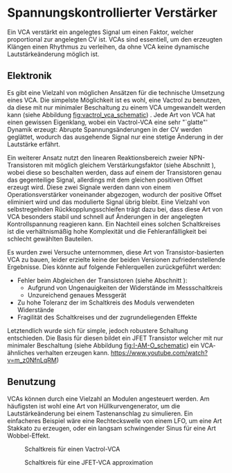 #+bibliography: ../../references.bib
* Spannungskontrollierter Verstärker \label{VCA}
Ein \acf{VCA} verstärkt ein angelegtes Signal um einen Faktor, welcher proportional zur angelegten \acl{CV} ist. \acp{VCA} sind essentiell, um den erzeugten Klängen einen Rhythmus zu verleihen, da ohne \ac{VCA} keine dynamische Lautstärkeänderung möglich ist.

** Elektronik
Es gibt eine Vielzahl von möglichen Ansätzen für die technische Umsetzung eines \ac{VCA}. Die simpelste Möglichkeit ist es wohl, eine Vactrol zu benutzen, da diese mit nur minimaler Beschaltung zu einem \ac{VCA} umgewandelt werden kann (siehe Abbildung [[fig:vactrol_vca_schematic]]) \cite{miaw:vca}. Jede Art von \ac{VCA} hat einen gewissen Eigenklang, wobei ein Vactrol-VCA eine sehr "`glatte"' Dynamik erzeugt: Abrupte Spannungsänderungen in der \acl{CV} werden geglättet, wodurch das ausgehende Signal nur eine stetige Änderung in der Lautstärke erfährt.

Ein weiterer Ansatz nutzt den linearen Reaktionsbereich zweier NPN-Transistoren mit möglich gleichem Verstärkungsfaktor (siehe Abschnitt \ref{Match_Transistors}), wobei diese so beschalten werden, dass auf einem der Transistoren genau das gegenteilige Signal, allerdings mit dem gleichen positiven Offset erzeugt wird. Diese zwei Signale werden dann von einem Operationsverstärker voneinander abgezogen, wodurch der positive Offset eliminiert wird und das modulierte Signal übrig bleibt. Eine Vielzahl von selbstregelnden Rückkopplungsschleifen trägt dazu bei, dass diese Art von \ac{VCA} besonders stabil und schnell auf Änderungen in der angelegten Kontrollspannung reagieren kann. Ein Nachteil eines solchen Schaltkreises ist die verhältnismäßig hohe Komplexität und die Fehleranfälligkeit bei schlecht gewählten Bauteilen.

Es wurden zwei Versuche unternommen, diese Art von Transistor-basierten VCA \cite{klein:vca} zu bauen, leider erzielte keine der beiden Versionen zufriedenstellende Ergebnisse. Dies könnte auf folgende Fehlerquellen zurückgeführt werden:
+ Fehler beim Abgleichen der Transistoren (siehe Abschnitt \ref{Match_Transistors}):
  + Aufgrund von Ungenauigkeiten der Widerstände im Messschaltkreis
  + Unzureichend genaues Messgerät
+ Zu hohe Toleranz der im Schaltkreis des Moduls verwendeten Widerstände
+ Fragilität des Schaltkreises und der zugrundeliegenden Effekte

Letztendlich wurde sich für simple, jedoch robustere Schaltung entschieden. Die Basis für diesen bildet ein JFET Transistor welcher mit nur minimaler Beschaltung (siehe Abbildung [[fig:I-AM-O_schematic]]) ein \ac{VCA}-ähnliches verhalten erzeugen kann. https://www.youtube.com/watch?v=m_z0NfnLqRM)

** Benutzung
\acp{VCA} können durch eine Vielzahl an Modulen angesteuert werden. Am häufigsten ist wohl eine Art von Hüllkurvengenerator, um die Lautstärkeänderung bei einem Tastenanschlag zu simulieren. Ein einfacheres Beispiel wäre eine Rechteckswelle von einem LFO, um eine Art Stakkato zu erzeugen, oder ein langsam schwingender Sinus für eine Art Wobbel-Effekt.

#+ATTR_LaTeX: :placement [hp]
#+CAPTION: Schaltkreis für einen Vactrol-VCA \cite{miaw:vca}
#+NAME: fig:vactrol_vca_schematic
[[file:///home/felixp/Documents/diplomarbeit/dokumentation/figures/Schematic_Vactrol_VCA.png]]

#+ATTR_LaTeX: :placement [hp]
#+CAPTION: Schaltkreis für eine JFET-VCA approximation
#+NAME: fig:I-AM-O_schematic
[[file:///home/felixp/Documents/diplomarbeit/dokumentation/figures/Schematic_I-AM-O.png]]

